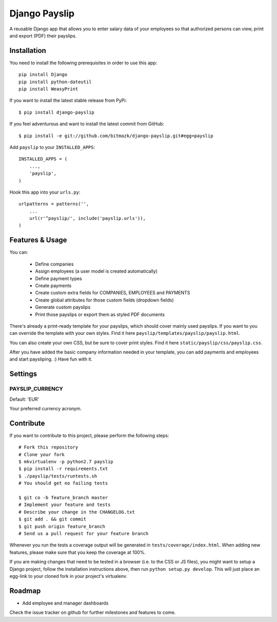 Django Payslip
==============

A reusable Django app that allows you to enter salary data of your employees
so that authorized persons can view, print and export (PDF) their payslips.

Installation
------------

You need to install the following prerequisites in order to use this app::

    pip install Django
    pip install python-dateutil
    pip install WeasyPrint

If you want to install the latest stable release from PyPi::

    $ pip install django-payslip

If you feel adventurous and want to install the latest commit from GitHub::

    $ pip install -e git://github.com/bitmazk/django-payslip.git#egg=payslip

Add ``payslip`` to your ``INSTALLED_APPS``::

    INSTALLED_APPS = (
        ...,
        'payslip',
    )

Hook this app into your ``urls.py``::

    urlpatterns = patterns('',
        ...
        url(r'^payslip/', include('payslip.urls')),
    )


Features & Usage
----------------

You can:

    * Define companies
    * Assign employees (a user model is created automatically)
    * Define payment types
    * Create payments
    * Create custom extra fields for COMPANIES, EMPLOYEES and PAYMENTS
    * Create global attributes for those custom fields (dropdown fields)
    * Generate custom payslips
    * Print those payslips or export them as styled PDF documents

There's already a print-ready template for your payslips, which should cover
mainly used payslips. If you want to you can override the template with your
own styles. Find it here ``payslip/templates/payslip/payslip.html``.

You can also create your own CSS, but be sure to cover print styles. Find it
here ``static/payslip/css/payslip.css``.

After you have added the basic company information needed in your template, you
can add payments and employees and start paysliping. :) Have fun with it.


Settings
--------

PAYSLIP_CURRENCY
++++++++++++++++

Default: 'EUR'

Your preferred currency acronym.


Contribute
----------

If you want to contribute to this project, please perform the following steps::

    # Fork this repository
    # Clone your fork
    $ mkvirtualenv -p python2.7 payslip
    $ pip install -r requirements.txt
    $ ./payslip/tests/runtests.sh
    # You should get no failing tests

    $ git co -b feature_branch master
    # Implement your feature and tests
    # Describe your change in the CHANGELOG.txt
    $ git add . && git commit
    $ git push origin feature_branch
    # Send us a pull request for your feature branch

Whenever you run the tests a coverage output will be generated in
``tests/coverage/index.html``. When adding new features, please make sure that
you keep the coverage at 100%.

If you are making changes that need to be tested in a browser (i.e. to the
CSS or JS files), you might want to setup a Django project, follow the
installation instructions above, then run ``python setup.py develop``. This
will just place an egg-link to your cloned fork in your project's virtualenv.

Roadmap
-------

* Add employee and manager dashboards

Check the issue tracker on github for further milestones and features to come.
